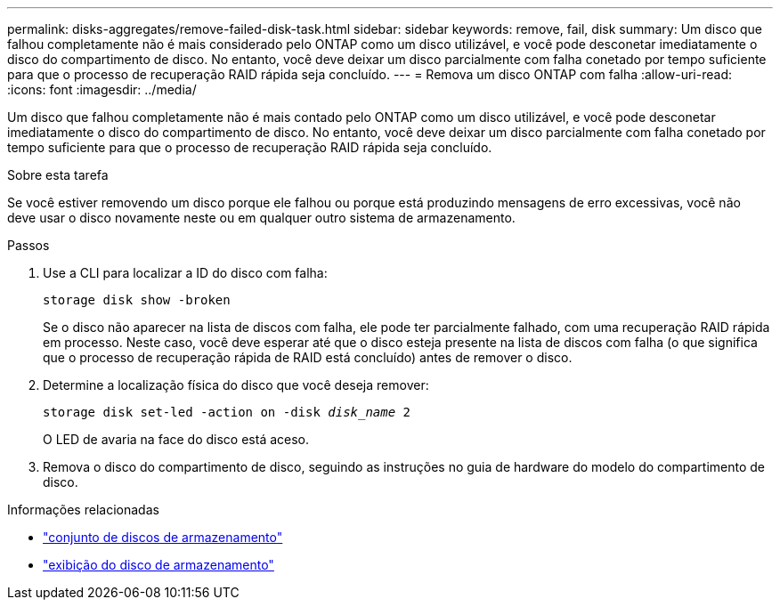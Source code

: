 ---
permalink: disks-aggregates/remove-failed-disk-task.html 
sidebar: sidebar 
keywords: remove, fail, disk 
summary: Um disco que falhou completamente não é mais considerado pelo ONTAP como um disco utilizável, e você pode desconetar imediatamente o disco do compartimento de disco. No entanto, você deve deixar um disco parcialmente com falha conetado por tempo suficiente para que o processo de recuperação RAID rápida seja concluído. 
---
= Remova um disco ONTAP com falha
:allow-uri-read: 
:icons: font
:imagesdir: ../media/


[role="lead"]
Um disco que falhou completamente não é mais contado pelo ONTAP como um disco utilizável, e você pode desconetar imediatamente o disco do compartimento de disco. No entanto, você deve deixar um disco parcialmente com falha conetado por tempo suficiente para que o processo de recuperação RAID rápida seja concluído.

.Sobre esta tarefa
Se você estiver removendo um disco porque ele falhou ou porque está produzindo mensagens de erro excessivas, você não deve usar o disco novamente neste ou em qualquer outro sistema de armazenamento.

.Passos
. Use a CLI para localizar a ID do disco com falha:
+
`storage disk show -broken`

+
Se o disco não aparecer na lista de discos com falha, ele pode ter parcialmente falhado, com uma recuperação RAID rápida em processo. Neste caso, você deve esperar até que o disco esteja presente na lista de discos com falha (o que significa que o processo de recuperação rápida de RAID está concluído) antes de remover o disco.

. Determine a localização física do disco que você deseja remover:
+
`storage disk set-led -action on -disk _disk_name_ 2`

+
O LED de avaria na face do disco está aceso.

. Remova o disco do compartimento de disco, seguindo as instruções no guia de hardware do modelo do compartimento de disco.


.Informações relacionadas
* link:https://docs.netapp.com/us-en/ontap-cli/storage-disk-set-led.html["conjunto de discos de armazenamento"^]
* link:https://docs.netapp.com/us-en/ontap-cli/storage-disk-show.html["exibição do disco de armazenamento"^]

